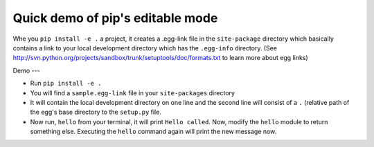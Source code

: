 Quick demo of pip's editable mode
=================================

Whe you ``pip install -e .`` a project, it creates a .egg-link file in
the ``site-package`` directory which basically contains a link to your
local development directory which has the ``.egg-info`` directory.
(See
http://svn.python.org/projects/sandbox/trunk/setuptools/doc/formats.txt
to learn more about egg links)

Demo
---

- Run ``pip install -e .``
- You will find a ``sample.egg-link`` file in your ``site-packages``
  directory
- It will contain the local development directory on one line and the
  second line will consist of a ``.`` (relative path of the egg's base
  directory to the ``setup.py`` file.
- Now run, ``hello`` from your terminal, it will print ``Hello
  called``. Now, modify the ``hello`` module to return something
  else. Executing the ``hello`` command again will print the new
  message now.